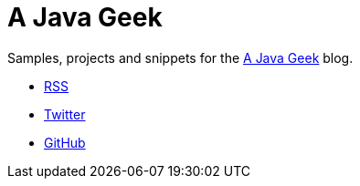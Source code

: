 = A Java Geek

Samples, projects and snippets for the https://blog.frankel.ch/[A Java Geek] blog.

* https://blog.frankel.ch/feed.xml[RSS]
* https://twitter.com/nicolas_frankel[Twitter]
* https://github.com/nfrankel[GitHub]
